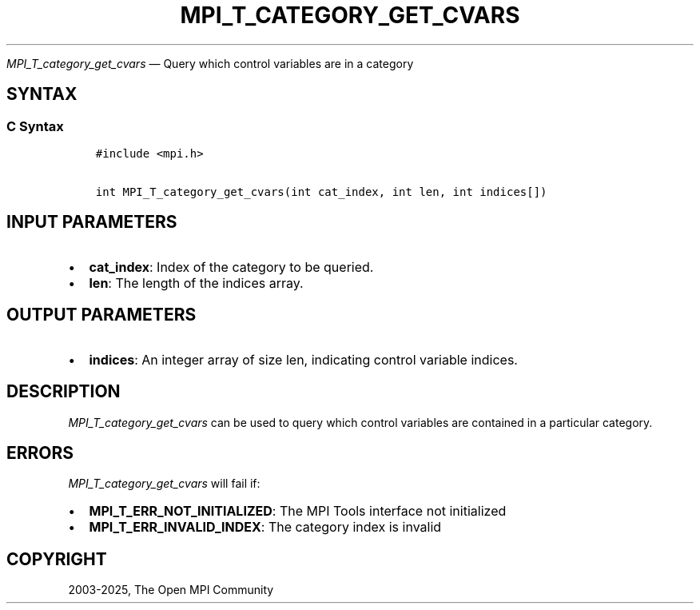 .\" Man page generated from reStructuredText.
.
.TH "MPI_T_CATEGORY_GET_CVARS" "3" "Feb 14, 2025" "" "Open MPI"
.
.nr rst2man-indent-level 0
.
.de1 rstReportMargin
\\$1 \\n[an-margin]
level \\n[rst2man-indent-level]
level margin: \\n[rst2man-indent\\n[rst2man-indent-level]]
-
\\n[rst2man-indent0]
\\n[rst2man-indent1]
\\n[rst2man-indent2]
..
.de1 INDENT
.\" .rstReportMargin pre:
. RS \\$1
. nr rst2man-indent\\n[rst2man-indent-level] \\n[an-margin]
. nr rst2man-indent-level +1
.\" .rstReportMargin post:
..
.de UNINDENT
. RE
.\" indent \\n[an-margin]
.\" old: \\n[rst2man-indent\\n[rst2man-indent-level]]
.nr rst2man-indent-level -1
.\" new: \\n[rst2man-indent\\n[rst2man-indent-level]]
.in \\n[rst2man-indent\\n[rst2man-indent-level]]u
..
.sp
\fI\%MPI_T_category_get_cvars\fP — Query which control variables are in a
category
.SH SYNTAX
.SS C Syntax
.INDENT 0.0
.INDENT 3.5
.sp
.nf
.ft C
#include <mpi.h>

int MPI_T_category_get_cvars(int cat_index, int len, int indices[])
.ft P
.fi
.UNINDENT
.UNINDENT
.SH INPUT PARAMETERS
.INDENT 0.0
.IP \(bu 2
\fBcat_index\fP: Index of the category to be queried.
.IP \(bu 2
\fBlen\fP: The length of the indices array.
.UNINDENT
.SH OUTPUT PARAMETERS
.INDENT 0.0
.IP \(bu 2
\fBindices\fP: An integer array of size len, indicating control variable indices.
.UNINDENT
.SH DESCRIPTION
.sp
\fI\%MPI_T_category_get_cvars\fP can be used to query which control variables
are contained in a particular category.
.SH ERRORS
.sp
\fI\%MPI_T_category_get_cvars\fP will fail if:
.INDENT 0.0
.IP \(bu 2
\fBMPI_T_ERR_NOT_INITIALIZED\fP: The MPI Tools interface not initialized
.IP \(bu 2
\fBMPI_T_ERR_INVALID_INDEX\fP: The category index is invalid
.UNINDENT
.SH COPYRIGHT
2003-2025, The Open MPI Community
.\" Generated by docutils manpage writer.
.
